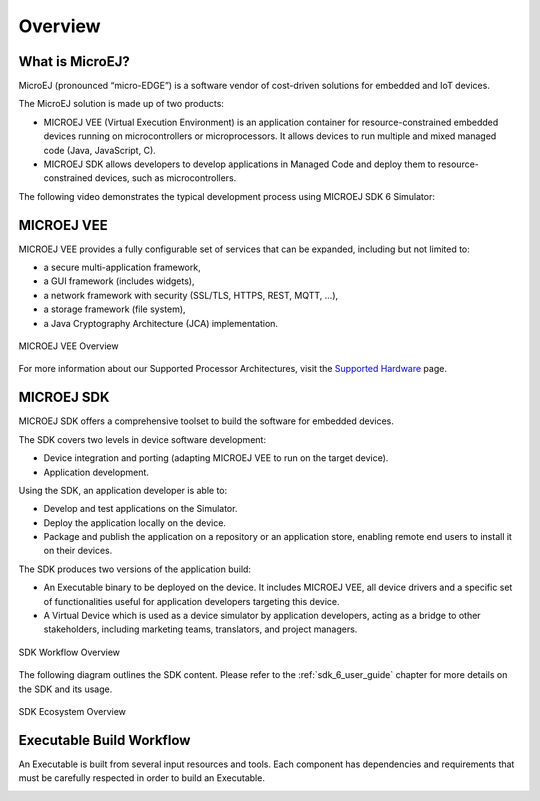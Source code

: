 .. _overview:

Overview
========


What is MicroEJ?
----------------

MicroEJ (pronounced “micro-EDGE”) is a software vendor of cost-driven solutions for embedded and IoT devices.

The MicroEJ solution is made up of two products:

- MICROEJ VEE (Virtual Execution Environment) is an application container for resource-constrained embedded devices running on microcontrollers or microprocessors. 
  It allows devices to run multiple and mixed managed code (Java, JavaScript, C).
- MICROEJ SDK allows developers to develop applications in Managed Code and deploy them to resource-constrained devices, such as microcontrollers.

The following video demonstrates the typical development process using MICROEJ SDK 6 Simulator:

.. raw:: html

        <div class="figure align-center">
                <video width="960" height="540" poster="https://developer.microej.com/wp-content/uploads/2024/03/hellomicroej_thirddraft_preview.jpg" controls="controls" >
                        <source src="https://repository.microej.com/packages/videos/gettingStartedSDK6_v9.0_opt.mp4" type="video/mp4">
                </video>
        </div>

.. _vee:

MICROEJ VEE
-----------


MICROEJ VEE provides a fully configurable set of services that can be expanded, including but not limited to:

- a secure multi-application framework,
- a GUI framework (includes widgets),
- a network framework with security (SSL/TLS, HTTPS, REST, MQTT, ...),
- a storage framework (file system),
- a Java Cryptography Architecture (JCA) implementation.

.. figure:: images/vee.png
   :alt: MICROEJ VEE Overview
   :align: center
   :scale: 80%

   MICROEJ VEE Overview

For more information about our Supported Processor Architectures, visit the `Supported Hardware <https://developer.microej.com/supported-hardware/>`_ page.

MICROEJ SDK
-----------

MICROEJ SDK offers a comprehensive toolset to build the software for embedded devices.

The SDK covers two levels in device software development:

-  Device integration and porting (adapting MICROEJ VEE to run on the target device).
-  Application development.

Using the SDK, an application developer is able to:

-  Develop and test applications on the Simulator.
-  Deploy the application locally on the device.
-  Package and publish the application on a repository or an application store,
   enabling remote end users to install it on their devices.

The SDK produces two versions of the application build:

- An Executable binary to be deployed on the device. It includes MICROEJ VEE, 
  all device drivers and a specific set of functionalities useful
  for application developers targeting this device.

- A Virtual Device which is used as a device simulator by
  application developers, acting as a bridge to other stakeholders, including marketing teams, translators, and project managers.

.. figure:: images/toolchain.png
   :alt: SDK Workflow Overview
   :scale: 55%
   :align: center

   SDK Workflow Overview

The following diagram outlines the SDK content. Please refer to the :ref:`sdk_6_user_guide` chapter for more details on the SDK and its usage.

.. figure:: images/sdk_overview.png
   :alt: SDK Ecosystem Overview
   :align: center
   :scale: 80%

   SDK Ecosystem Overview

.. _executableBuildWorkflow:

Executable Build Workflow
-------------------------

An Executable is built from several input resources and tools.
Each component has dependencies and requirements that must be
carefully respected in order to build an Executable.

.. image:: images/qa_resources-v3.PNG
    :scale: 70
    :align: center

..
   | Copyright 2008-2025, MicroEJ Corp. Content in this space is free 
   for read and redistribute. Except if otherwise stated, modification 
   is subject to MicroEJ Corp prior approval.
   | MicroEJ is a trademark of MicroEJ Corp. All other trademarks and 
   copyrights are the property of their respective owners.
